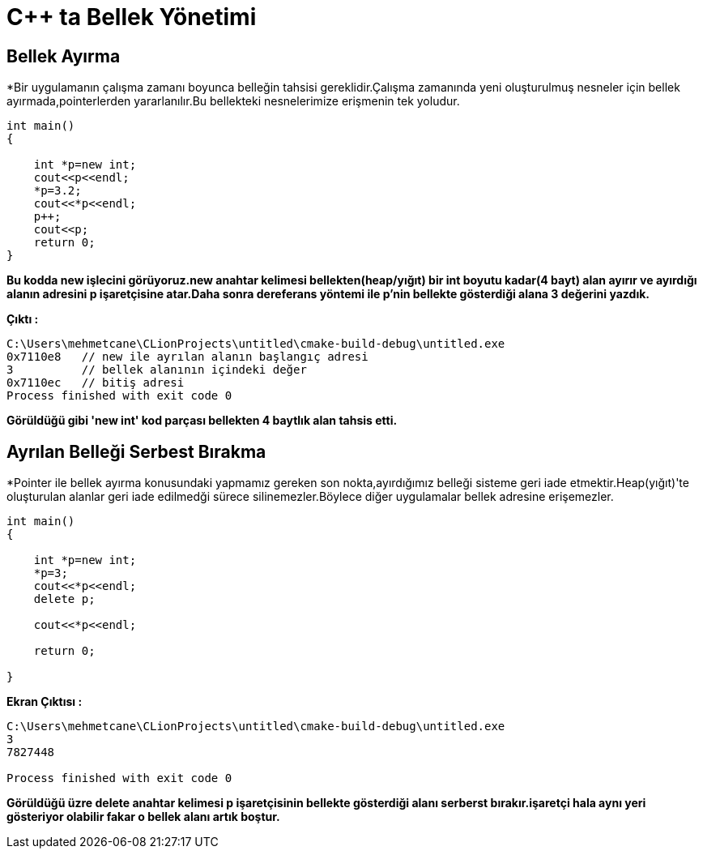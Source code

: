 = C++ ta Bellek Yönetimi

== Bellek Ayırma

*Bir uygulamanın çalışma zamanı boyunca belleğin tahsisi gereklidir.Çalışma zamanında yeni oluşturulmuş nesneler için bellek ayırmada,pointerlerden yararlanılır.Bu bellekteki nesnelerimize erişmenin tek yoludur.
[source,cpp]
----
int main()
{

    int *p=new int;
    cout<<p<<endl;
    *p=3.2;
    cout<<*p<<endl;
    p++;
    cout<<p;
    return 0;
}
----

*Bu kodda new işlecini görüyoruz.new anahtar kelimesi bellekten(heap/yığıt) bir int boyutu kadar(4 bayt) alan ayırır ve ayırdığı alanın adresini p işaretçisine atar.Daha sonra dereferans yöntemi ile p'nin bellekte gösterdiği alana 3 değerini yazdık.*

*Çıktı :*
----
C:\Users\mehmetcane\CLionProjects\untitled\cmake-build-debug\untitled.exe
0x7110e8   // new ile ayrılan alanın başlangıç adresi
3          // bellek alanının içindeki değer
0x7110ec   // bitiş adresi
Process finished with exit code 0
----
*Görüldüğü gibi 'new int' kod parçası bellekten 4 baytlık alan tahsis etti.*

== Ayrılan Belleği Serbest Bırakma

*Pointer ile bellek ayırma konusundaki yapmamız gereken son nokta,ayırdığımız belleği sisteme geri iade etmektir.Heap(yığıt)'te oluşturulan alanlar geri iade edilmedği sürece silinemezler.Böylece diğer uygulamalar bellek adresine erişemezler.

----
int main()
{

    int *p=new int;
    *p=3;
    cout<<*p<<endl;
    delete p;

    cout<<*p<<endl;

    return 0;

}
----
*Ekran Çıktısı :*
----
C:\Users\mehmetcane\CLionProjects\untitled\cmake-build-debug\untitled.exe
3
7827448

Process finished with exit code 0
----

*Görüldüğü üzre delete anahtar kelimesi p işaretçisinin bellekte gösterdiği alanı serberst bırakır.işaretçi hala aynı yeri gösteriyor olabilir fakar o bellek alanı artık boştur.*
